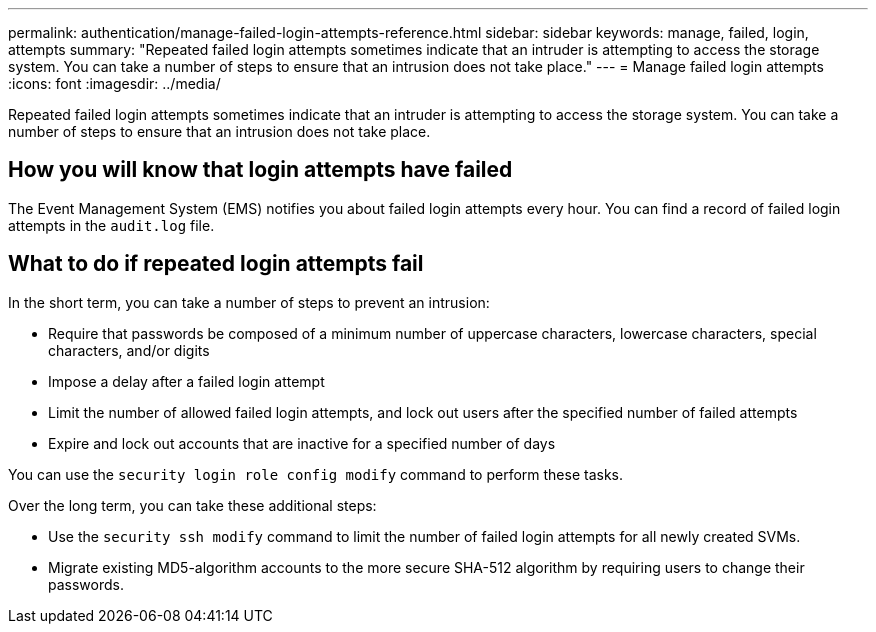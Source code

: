 ---
permalink: authentication/manage-failed-login-attempts-reference.html
sidebar: sidebar
keywords: manage, failed, login, attempts
summary: "Repeated failed login attempts sometimes indicate that an intruder is attempting to access the storage system. You can take a number of steps to ensure that an intrusion does not take place."
---
= Manage failed login attempts
:icons: font
:imagesdir: ../media/

[.lead]
Repeated failed login attempts sometimes indicate that an intruder is attempting to access the storage system. You can take a number of steps to ensure that an intrusion does not take place.

== How you will know that login attempts have failed

The Event Management System (EMS) notifies you about failed login attempts every hour. You can find a record of failed login attempts in the `audit.log` file.

== What to do if repeated login attempts fail

In the short term, you can take a number of steps to prevent an intrusion:

* Require that passwords be composed of a minimum number of uppercase characters, lowercase characters, special characters, and/or digits
* Impose a delay after a failed login attempt
* Limit the number of allowed failed login attempts, and lock out users after the specified number of failed attempts
* Expire and lock out accounts that are inactive for a specified number of days

You can use the `security login role config modify` command to perform these tasks.

Over the long term, you can take these additional steps:

* Use the `security ssh modify` command to limit the number of failed login attempts for all newly created SVMs.
* Migrate existing MD5-algorithm accounts to the more secure SHA-512 algorithm by requiring users to change their passwords.
